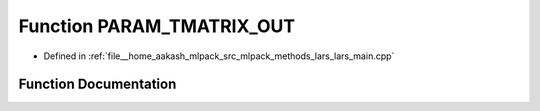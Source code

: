 .. _exhale_function_lars__main_8cpp_1a14d1422b19621ce9df093b24d4e6be4b:

Function PARAM_TMATRIX_OUT
==========================

- Defined in :ref:`file__home_aakash_mlpack_src_mlpack_methods_lars_lars_main.cpp`


Function Documentation
----------------------


.. doxygenfunction:: PARAM_TMATRIX_OUT("output_predictions", "If --test_file is, this " "file is where the predicted responses will be saved.", "o")
